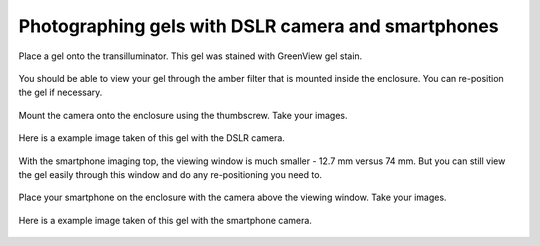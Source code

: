 Photographing gels with DSLR camera and smartphones
========================================================

Place a gel onto the transilluminator. This gel was stained with GreenView gel stain.

.. figure:: _static/gel.png
   :align:  center


You should be able to view your gel through the amber filter that is mounted inside the enclosure. You can re-position the gel if necessary.    

.. figure:: _static/dslr_gel_1.png
   :align:  center


Mount the camera onto the enclosure using the thumbscrew. Take your images.

.. figure:: _static/enclosure_camera_2.png
   :align:  center

Here is a example image taken of this gel with the DSLR camera.   

.. figure:: _static/dslr_gel_2.png
   :align:  center




With the smartphone imaging top, the viewing window is much smaller - 12.7 mm versus 74 mm. But you can still view the gel easily through this window and do any re-positioning you need to.

.. figure:: _static/smartphone_4.png
   :align:  center

Place your smartphone on the enclosure with the camera above the viewing window. Take your images.

.. figure:: _static/smartphone_3.png
   :align:  center

.. figure:: _static/smartphone_2.png
   :align:  center

Here is a example image taken of this gel with the smartphone camera.   

  
.. figure:: _static/smartphone_6.png
   :align:  center

